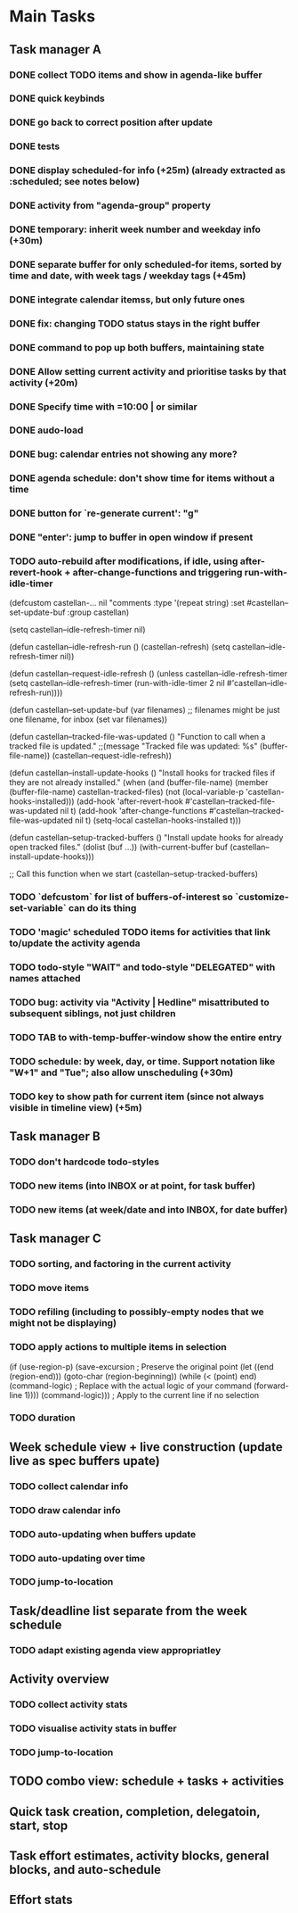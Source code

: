 * Main Tasks
** Task manager A
*** DONE collect TODO items and show in agenda-like buffer
*** DONE quick keybinds
*** DONE go back to correct position after update
*** DONE tests
*** DONE display scheduled-for info (+25m) (already extracted as :scheduled; see notes below)
*** DONE activity from "agenda-group" property
*** DONE temporary: inherit week number and weekday info (+30m)
*** DONE separate buffer for only scheduled-for items, sorted by time and date, with week tags / weekday tags (+45m)
*** DONE integrate calendar itemss, but only future ones
*** DONE fix: changing TODO status stays in the right buffer
*** DONE command to pop up both buffers, maintaining state
*** DONE Allow setting current activity and prioritise tasks by that activity (+20m)
*** DONE Specify time with =10:00 | or similar
*** DONE audo-load
*** DONE bug: calendar entries not showing any more?
*** DONE agenda schedule: don't show time for items without a time
*** DONE button for `re-generate current': "g"
*** DONE "enter': jump to buffer in open window if present
*** TODO auto-rebuild after modifications, if idle, using after-revert-hook + after-change-functions and triggering run-with-idle-timer
(defcustom castellan-... nil
  "comments
  :type '(repeat string)
  :set #castellan--set-update-buf
  :group castellan)

(setq castellan--idle-refresh-timer nil)

(defun castellan--idle-refresh-run ()
  (castellan-refresh)
  (setq castellan--idle-refresh-timer nil))

(defun castellan--request-idle-refresh ()
  (unless castellan--idle-refresh-timer
    (setq castellan--idle-refresh-timer
    (run-with-idle-timer 2 nil #'castellan--idle-refresh-run))))

(defun castellan--set-update-buf (var filenames)
  ;; filenames might be just one filename, for inbox
  (set var filenames))

(defun castellan--tracked-file-was-updated ()
  "Function to call when a tracked file is updated."
  ;;(message "Tracked file was updated: %s" (buffer-file-name))
  (castellan--request-idle-refresh))

(defun castellan--install-update-hooks ()
  "Install hooks for tracked files if they are not already installed."
  (when (and (buffer-file-name)
             (member (buffer-file-name) castellan-tracked-files)
             (not (local-variable-p 'castellan-hooks-installed)))
    (add-hook 'after-revert-hook #'castellan--tracked-file-was-updated nil t)
    (add-hook 'after-change-functions #'castellan--tracked-file-was-updated nil t)
    (setq-local castellan-hooks-installed t)))

(defun castellan--setup-tracked-buffers ()
  "Install update hooks for already open tracked files."
  (dolist (buf ...))
    (with-current-buffer buf
      (castellan--install-update-hooks)))

;; Call this function when we start
(castellan--setup-tracked-buffers)

*** TODO `defcustom` for list of buffers-of-interest so `customize-set-variable` can do its thing
*** TODO 'magic' scheduled TODO items for activities that link to/update the activity agenda
*** TODO todo-style "WAIT" and todo-style "DELEGATED" with names attached
*** TODO bug: activity via "Activity | Hedline" misattributed to subsequent siblings, not just children
*** TODO TAB to with-temp-buffer-window show the entire entry
*** TODO schedule: by week, day, or time.  Support notation like "W+1" and "Tue"; also allow unscheduling (+30m)
*** TODO key to show path for current item (since not always visible in timeline view) (+5m)
** Task manager B
*** TODO don't hardcode todo-styles
*** TODO new items (into INBOX or at point, for task buffer)
*** TODO new items (at week/date and into INBOX, for date buffer)
** Task manager C
*** TODO sorting, and factoring in the current activity
*** TODO move items
*** TODO refiling (including to possibly-empty nodes that we might not be displaying)
*** TODO apply actions to multiple items in selection
  (if (use-region-p)
      (save-excursion  ; Preserve the original point
        (let ((end (region-end)))
          (goto-char (region-beginning))
          (while (< (point) end)
            (command-logic)  ; Replace with the actual logic of your command
            (forward-line 1))))
    (command-logic)))  ; Apply to the current line if no selection
*** TODO duration
** Week schedule view + live construction (update live as spec buffers upate)
*** TODO collect calendar info
*** TODO draw calendar info
*** TODO auto-updating when buffers update
*** TODO auto-updating over time
*** TODO jump-to-location
** Task/deadline list separate from the week schedule
*** TODO adapt existing agenda view appropriatley
** Activity overview
*** TODO collect activity stats
*** TODO visualise activity stats in buffer
*** TODO jump-to-location
** TODO combo view: schedule + tasks + activities
** Quick task creation, completion, delegatoin, start, stop
** Task effort estimates, activity blocks, general blocks, and auto-schedule
** Effort stats
